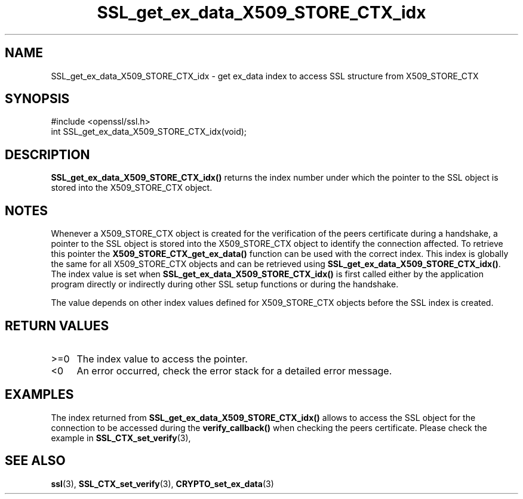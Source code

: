 .\" -*- mode: troff; coding: utf-8 -*-
.\" Automatically generated by Pod::Man 5.0102 (Pod::Simple 3.45)
.\"
.\" Standard preamble:
.\" ========================================================================
.de Sp \" Vertical space (when we can't use .PP)
.if t .sp .5v
.if n .sp
..
.de Vb \" Begin verbatim text
.ft CW
.nf
.ne \\$1
..
.de Ve \" End verbatim text
.ft R
.fi
..
.\" \*(C` and \*(C' are quotes in nroff, nothing in troff, for use with C<>.
.ie n \{\
.    ds C` ""
.    ds C' ""
'br\}
.el\{\
.    ds C`
.    ds C'
'br\}
.\"
.\" Escape single quotes in literal strings from groff's Unicode transform.
.ie \n(.g .ds Aq \(aq
.el       .ds Aq '
.\"
.\" If the F register is >0, we'll generate index entries on stderr for
.\" titles (.TH), headers (.SH), subsections (.SS), items (.Ip), and index
.\" entries marked with X<> in POD.  Of course, you'll have to process the
.\" output yourself in some meaningful fashion.
.\"
.\" Avoid warning from groff about undefined register 'F'.
.de IX
..
.nr rF 0
.if \n(.g .if rF .nr rF 1
.if (\n(rF:(\n(.g==0)) \{\
.    if \nF \{\
.        de IX
.        tm Index:\\$1\t\\n%\t"\\$2"
..
.        if !\nF==2 \{\
.            nr % 0
.            nr F 2
.        \}
.    \}
.\}
.rr rF
.\" ========================================================================
.\"
.IX Title "SSL_get_ex_data_X509_STORE_CTX_idx 3"
.TH SSL_get_ex_data_X509_STORE_CTX_idx 3 2019-12-20 1.0.2u OpenSSL
.\" For nroff, turn off justification.  Always turn off hyphenation; it makes
.\" way too many mistakes in technical documents.
.if n .ad l
.nh
.SH NAME
SSL_get_ex_data_X509_STORE_CTX_idx \- get ex_data index to access SSL structure
from X509_STORE_CTX
.SH SYNOPSIS
.IX Header "SYNOPSIS"
.Vb 1
\& #include <openssl/ssl.h>
\&
\& int SSL_get_ex_data_X509_STORE_CTX_idx(void);
.Ve
.SH DESCRIPTION
.IX Header "DESCRIPTION"
\&\fBSSL_get_ex_data_X509_STORE_CTX_idx()\fR returns the index number under which
the pointer to the SSL object is stored into the X509_STORE_CTX object.
.SH NOTES
.IX Header "NOTES"
Whenever a X509_STORE_CTX object is created for the verification of the
peers certificate during a handshake, a pointer to the SSL object is
stored into the X509_STORE_CTX object to identify the connection affected.
To retrieve this pointer the \fBX509_STORE_CTX_get_ex_data()\fR function can
be used with the correct index. This index is globally the same for all
X509_STORE_CTX objects and can be retrieved using
\&\fBSSL_get_ex_data_X509_STORE_CTX_idx()\fR. The index value is set when
\&\fBSSL_get_ex_data_X509_STORE_CTX_idx()\fR is first called either by the application
program directly or indirectly during other SSL setup functions or during
the handshake.
.PP
The value depends on other index values defined for X509_STORE_CTX objects
before the SSL index is created.
.SH "RETURN VALUES"
.IX Header "RETURN VALUES"
.IP >=0 4
.IX Item ">=0"
The index value to access the pointer.
.IP <0 4
.IX Item "<0"
An error occurred, check the error stack for a detailed error message.
.SH EXAMPLES
.IX Header "EXAMPLES"
The index returned from \fBSSL_get_ex_data_X509_STORE_CTX_idx()\fR allows to
access the SSL object for the connection to be accessed during the
\&\fBverify_callback()\fR when checking the peers certificate. Please check
the example in \fBSSL_CTX_set_verify\fR\|(3),
.SH "SEE ALSO"
.IX Header "SEE ALSO"
\&\fBssl\fR\|(3), \fBSSL_CTX_set_verify\fR\|(3),
\&\fBCRYPTO_set_ex_data\fR\|(3)
